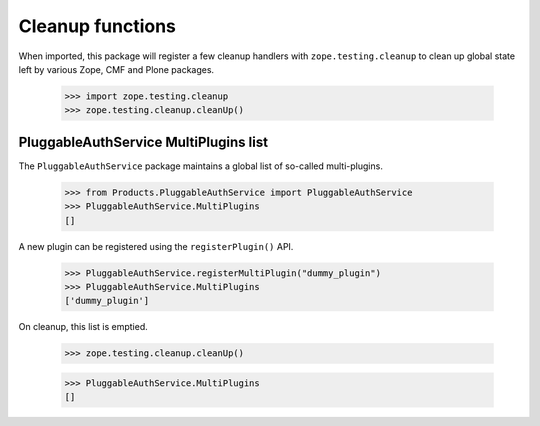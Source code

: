 Cleanup functions
-----------------

When imported, this package will register a few cleanup handlers with
``zope.testing.cleanup`` to clean up global state left by various Zope, CMF
and Plone packages.

    >>> import zope.testing.cleanup
    >>> zope.testing.cleanup.cleanUp()

PluggableAuthService MultiPlugins list
~~~~~~~~~~~~~~~~~~~~~~~~~~~~~~~~~~~~~~

The ``PluggableAuthService`` package maintains a global list of so-called
multi-plugins.

    >>> from Products.PluggableAuthService import PluggableAuthService
    >>> PluggableAuthService.MultiPlugins
    []

A new plugin can be registered using the ``registerPlugin()`` API.

    >>> PluggableAuthService.registerMultiPlugin("dummy_plugin")
    >>> PluggableAuthService.MultiPlugins
    ['dummy_plugin']

On cleanup, this list is emptied.

    >>> zope.testing.cleanup.cleanUp()

    >>> PluggableAuthService.MultiPlugins
    []
